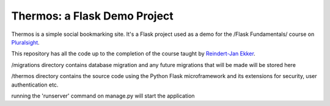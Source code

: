 Thermos: a Flask Demo Project
=============================

Thermos is a simple social bookmarking site. It's a Flask project used as a
demo for the /Flask Fundamentals/ course on `Pluralsight <http://pluralsight.com>`_.

This repository has all the code up to the completion of the course taught by `Reindert-Jan Ekker <http://www.rjekker.nl>`_.

/migrations directory contains database migration and any future migrations that will be made will be stored here

/thermos directory contains the source code using the Python Flask microframework and its extensions for security, user authentication etc.

running the 'runserver' command on manage.py will start the application
